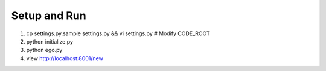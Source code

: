 Setup and Run
=============
1. cp settings.py.sample settings.py && vi settings.py # Modify CODE_ROOT
2. python initialize.py
3. python ego.py
4. view http://localhost:8001/new
